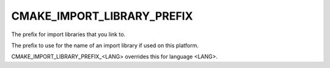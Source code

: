 CMAKE_IMPORT_LIBRARY_PREFIX
---------------------------

The prefix for import libraries that you link to.

The prefix to use for the name of an import library if used on this
platform.

CMAKE_IMPORT_LIBRARY_PREFIX_<LANG> overrides this for language <LANG>.
